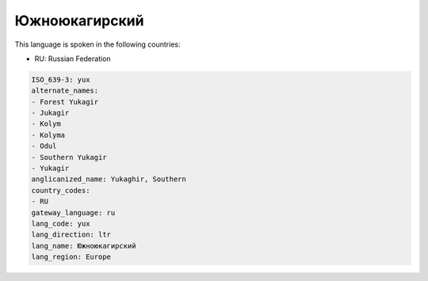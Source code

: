 .. _yux:

Южноюкагирский
============================

This language is spoken in the following countries:

* RU: Russian Federation

.. code-block:: yaml

    ISO_639-3: yux
    alternate_names:
    - Forest Yukagir
    - Jukagir
    - Kolym
    - Kolyma
    - Odul
    - Southern Yukagir
    - Yukagir
    anglicanized_name: Yukaghir, Southern
    country_codes:
    - RU
    gateway_language: ru
    lang_code: yux
    lang_direction: ltr
    lang_name: Южноюкагирский
    lang_region: Europe
    
